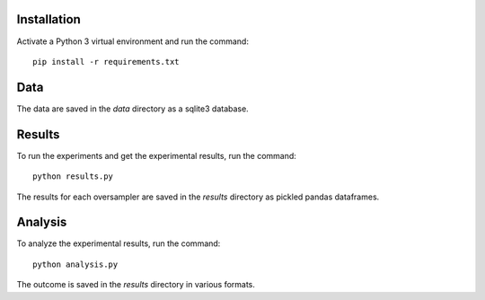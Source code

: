 ============
Installation
============

Activate a Python 3 virtual environment and run the command::

    pip install -r requirements.txt

====
Data
====

The data are saved in the *data* directory as a sqlite3 database.

=======
Results
=======

To run the experiments and get the experimental results, run the command::

    python results.py

The results for each oversampler are saved in the *results* directory as pickled
pandas dataframes.

========
Analysis
========

To analyze the experimental results, run the command::

    python analysis.py

The outcome is saved in the *results* directory in various formats.
